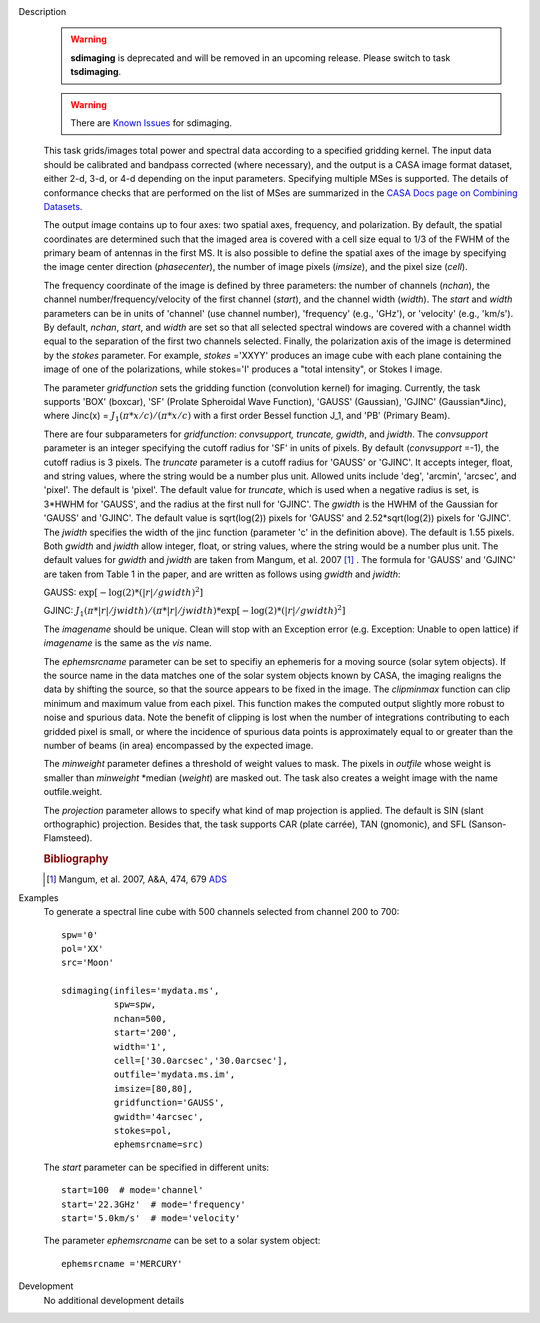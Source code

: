 

.. _Description:

Description
   .. warning:: **sdimaging** is deprecated and will be removed in
                an upcoming release. Please switch to task **tsdimaging**.

   .. warning:: There are `Known Issues <../../notebooks/introduction.html#Known-Issues>`__ for sdimaging.
   
   This task grids/images total power and spectral data according
   to a specified gridding kernel. The input data should be
   calibrated and bandpass corrected (where necessary), and the
   output is a CASA image format dataset, either 2-d, 3-d, or 4-d
   depending on the input parameters. Specifying multiple MSes is 
   supported. The details of conformance checks that are performed 
   on the list of MSes are summarized in the `CASA Docs page on 
   Combining Datasets <../../notebooks/casa-fundamentals.ipynb#Combining-Datasets>`__.

   The output image contains up to four axes: two spatial axes,
   frequency, and polarization. By default, the spatial coordinates
   are determined such that the imaged area is covered with a cell
   size equal to 1/3 of the FWHM of the primary beam of antennas in
   the first MS. It is also possible to define the spatial axes of
   the image by specifying the image center direction
   (*phasecenter*), the number of image pixels (*imsize*), and the
   pixel size (*cell*).

   The frequency coordinate of the image is defined by three
   parameters: the number of channels (*nchan*), the channel
   number/frequency/velocity of the first channel (*start*), and
   the channel width (*width*).  The *start* and *width* parameters
   can be in units of 'channel' (use channel number), 'frequency'
   (e.g., 'GHz'), or 'velocity' (e.g., 'km/s'). By default,
   *nchan*, *start*, and *width* are set so that all selected
   spectral windows are covered with a channel width equal to the
   separation of the first two channels selected.
   Finally, the polarization axis of the image is determined by the
   *stokes* parameter. For example, *stokes* ='XXYY' produces an
   image cube with each plane containing the image of one of the
   polarizations, while stokes='I' produces a "total intensity", or
   Stokes I image.

   The parameter *gridfunction* sets the gridding function
   (convolution kernel) for imaging. Currently, the task supports
   'BOX' (boxcar), 'SF' (Prolate Spheroidal Wave Function), 'GAUSS'
   (Gaussian), 'GJINC' (Gaussian*Jinc), where Jinc(x) =
   :math:`J_1(π*x/c)/(π*x/c)` with a first order Bessel function J_1,
   and 'PB' (Primary Beam).

   There are four subparameters for *gridfunction*: *convsupport,
   truncate, gwidth*, and *jwidth*. The *convsupport* parameter is
   an integer specifying the cutoff radius for 'SF' in units of
   pixels. By default (*convsupport* =-1), the cutoff radius is 3
   pixels. The *truncate* parameter is a cutoff radius for 'GAUSS'
   or 'GJINC'. It accepts integer, float, and string values, where
   the string would be a number plus unit. Allowed units include
   'deg', 'arcmin', 'arcsec', and 'pixel'. The default is 'pixel'.
   The default value for *truncate*, which is used when a negative
   radius is set, is 3*HWHM for 'GAUSS', and the radius at the
   first null for 'GJINC'. The *gwidth* is the HWHM of the Gaussian
   for 'GAUSS' and 'GJINC'. The default value is sqrt(log(2))
   pixels for 'GAUSS' and 2.52*sqrt(log(2)) pixels for 'GJINC'. The
   *jwidth* specifies the width of the jinc function (parameter 'c'
   in the definition above). The default is 1.55 pixels. Both
   *gwidth* and *jwidth* allow integer, float, or string values,
   where the string would be a number plus unit.  The default
   values for *gwidth* and *jwidth* are taken from Mangum, et al.
   2007 [1]_ . The formula for 'GAUSS' and 'GJINC' are
   taken from Table 1 in the paper, and are written as follows
   using *gwidth* and *jwidth*:

   GAUSS: :math:`\exp[-\log(2)*(|r|/gwidth)^2]`

   GJINC: :math:`J_1(π*|r|/jwidth)/(π*|r|/jwidth)* \exp[-\log(2)*(|r|/gwidth)^2]`

   The *imagename* should be unique. Clean will stop with an
   Exception error (e.g. Exception: Unable to open lattice) if
   *imagename* is the same as the *vis* name.

   The *ephemsrcname* parameter can be set to specifiy an ephemeris
   for a moving source (solar sytem objects).  If the source name
   in the data matches one of the solar system objects known by
   CASA, the imaging realigns the data by shifting the source, so
   that the source appears to be fixed in the image.
   The *clipminmax* function can clip minimum and maximum value
   from each pixel. This function makes the computed output
   slightly more robust to noise and spurious data.  Note the
   benefit of clipping is lost when the number of integrations
   contributing to each gridded pixel is small, or where the
   incidence of spurious data points is approximately equal to or
   greater than the number of beams (in area) encompassed by the
   expected image.

   The *minweight* parameter defines a threshold of weight values to
   mask. The pixels in *outfile* whose weight is smaller than
   *minweight* \*median (*weight*) are masked out. The task also
   creates a weight image with the name outfile.weight.

   The *projection* parameter allows to specify what kind of map
   projection is applied. The default is SIN (slant orthographic)
   projection. Besides that, the task supports CAR (plate carrée),
   TAN (gnomonic), and SFL (Sanson-Flamsteed).

   .. rubric:: Bibliography

   .. [1] Mangum, et al. 2007, A&A, 474, 679 `ADS <https://ui.adsabs.harvard.edu/abs/2007A%26A...474..679M/abstract>`__


.. _Examples:

Examples
   To generate a spectral line cube with 500 channels selected from
   channel 200 to 700:

   ::

      spw='0'
      pol='XX'
      src='Moon'

      sdimaging(infiles='mydata.ms',
                spw=spw,
                nchan=500,
                start='200',
                width='1',
                cell=['30.0arcsec','30.0arcsec'],
                outfile='mydata.ms.im',
                imsize=[80,80],
                gridfunction='GAUSS',
                gwidth='4arcsec',
                stokes=pol,
                ephemsrcname=src)

   The *start* parameter can be specified in different units:

   ::

      start=100  # mode='channel'
      start='22.3GHz'  # mode='frequency'
      start='5.0km/s'  # mode='velocity'



   The parameter *ephemsrcname* can be set to a solar system object:

   ::

      ephemsrcname ='MERCURY'


.. _Development:

Development
   No additional development details

